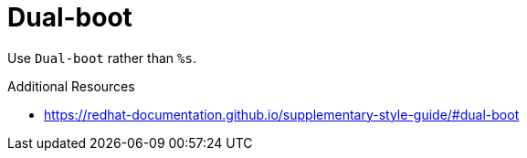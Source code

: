 :navtitle: Dual-boot
:keywords: reference, rule, Dual-boot

= Dual-boot

Use `Dual-boot` rather than `%s`.

.Additional Resources

* link:https://redhat-documentation.github.io/supplementary-style-guide/#dual-boot[]

